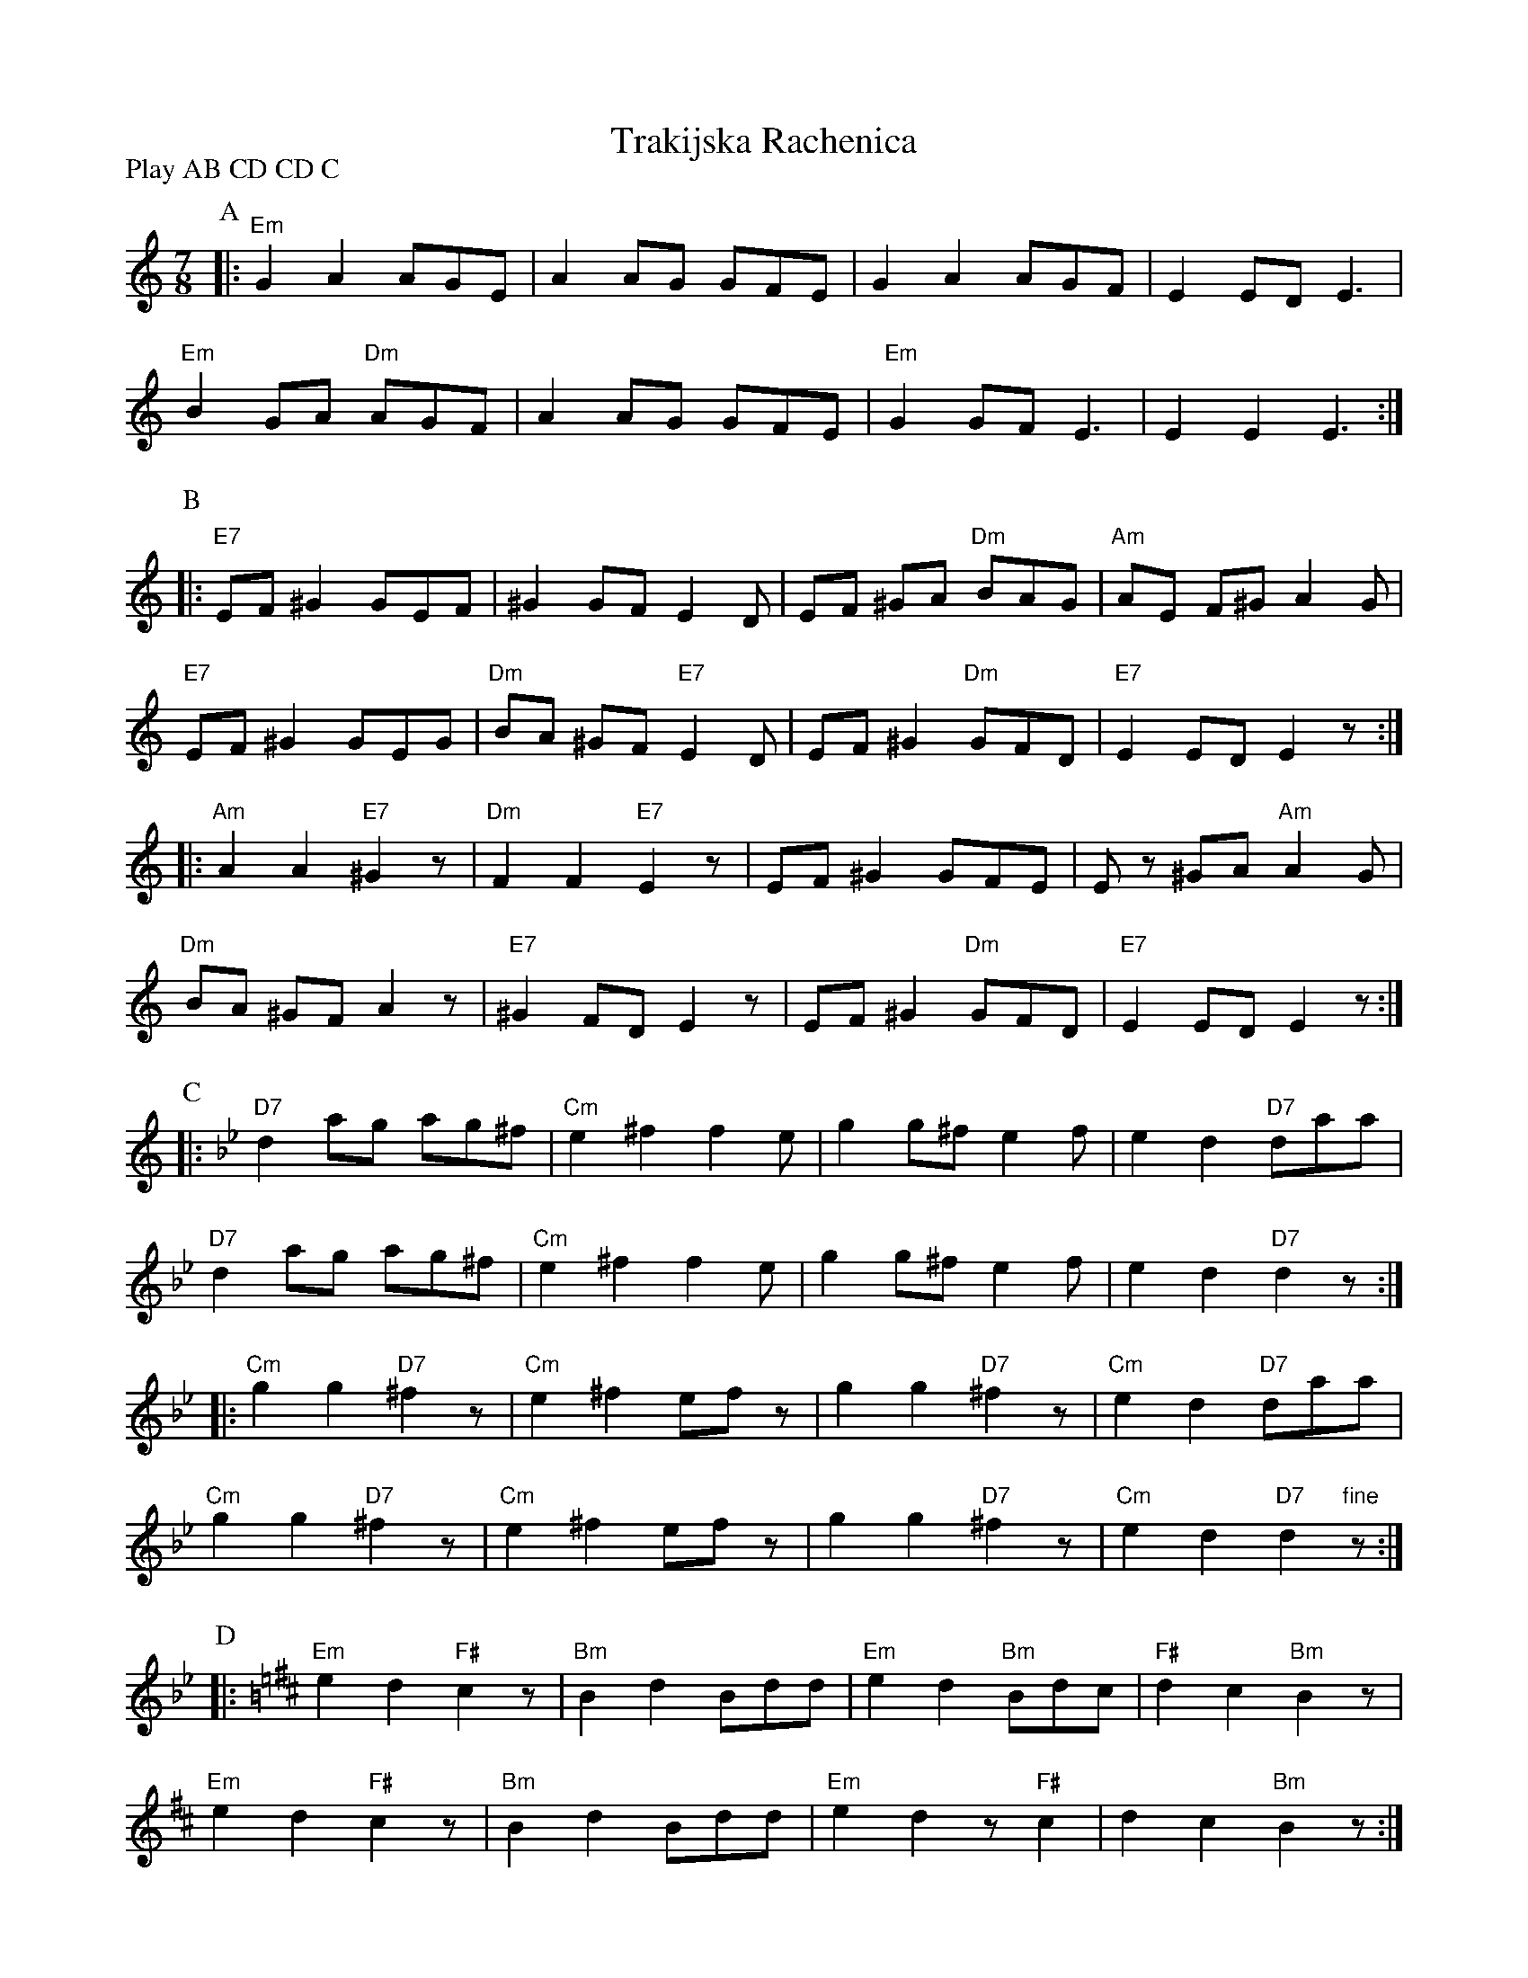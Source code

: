 X: 1
T: Trakijska Rachenica
S: http://www.youtube.com/watch?v=YTCKw9vxFO8
Z: transcribed by Moshe Braner, Jan. 2013
M: 7/8
L: 1/8
P: Play AB CD CD C
K: none	% K: E phrygian
P: A
|: "Em"G2 A2 AGE | A2 AG GFE | G2 A2 AGF | E2 ED E3  |
   "Em"B2 GA "Dm"AGF | A2 AG GFE | "Em"G2 GF E3 | E2 E2 E3 :|
P: B	% K: E hijaz
|: "E7"EF ^G2 GEF | ^G2 GF E2D | EF ^GA "Dm"BAG | "Am"AE F^G A2G |
   "E7"EF ^G2 GEG | "Dm"BA ^GF "E7"E2D | EF ^G2 "Dm"GFD | "E7"E2 ED E2z :|
|: "Am"A2 A2 "E7"^G2z | "Dm"F2 F2 "E7"E2z | EF ^G2 GFE | Ez ^GA "Am"A2G |
   "Dm"BA ^GF A2z | "E7"^G2 FD E2z| EF ^G2 "Dm"GFD | "E7"E2 ED E2z :|
P: C
K: Gm	% K: Dhijaz
|: "D7"d2 ag ag^f | "Cm"e2 ^f2 f2e | g2 g^f e2f | e2 d2 "D7"daa  |
   "D7"d2 ag ag^f | "Cm"e2 ^f2 f2e | g2 g^f e2f | e2 d2 "D7"d2z :|
|: "Cm"g2 g2 "D7"^f2z | "Cm"e2 ^f2 efz | g2 g2 "D7"^f2z | "Cm"e2 d2 "D7"daa  |
   "Cm"g2 g2 "D7"^f2z | "Cm"e2 ^f2 efz | g2 g2 "D7"^f2z | "Cm"e2 d2 "D7"d2 "fine"z :|
P: D
K: Bm	% K: B minor
|: "Em"e2 d2 "F#"c2z | "Bm"B2 d2 Bdd | "Em"e2 d2 "Bm"Bdc | "F#"d2 c2 "Bm"B2z  |
   "Em"e2 d2 "F#"c2z | "Bm"B2 d2 Bdd | "Em"e2 d2 z"F#"c2 | d2 c2 "Bm"B2z :|
